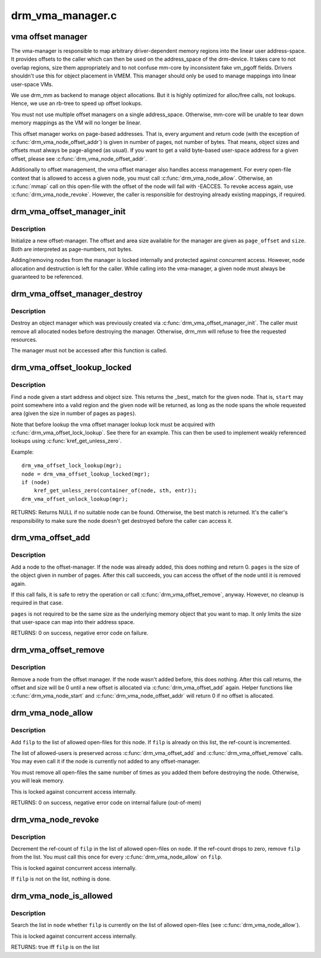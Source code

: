 .. -*- coding: utf-8; mode: rst -*-

=================
drm_vma_manager.c
=================

.. _`vma-offset-manager`:

vma offset manager
==================

The vma-manager is responsible to map arbitrary driver-dependent memory
regions into the linear user address-space. It provides offsets to the
caller which can then be used on the address_space of the drm-device. It
takes care to not overlap regions, size them appropriately and to not
confuse mm-core by inconsistent fake vm_pgoff fields.
Drivers shouldn't use this for object placement in VMEM. This manager should
only be used to manage mappings into linear user-space VMs.

We use drm_mm as backend to manage object allocations. But it is highly
optimized for alloc/free calls, not lookups. Hence, we use an rb-tree to
speed up offset lookups.

You must not use multiple offset managers on a single address_space.
Otherwise, mm-core will be unable to tear down memory mappings as the VM will
no longer be linear.

This offset manager works on page-based addresses. That is, every argument
and return code (with the exception of :c:func:`drm_vma_node_offset_addr`) is given
in number of pages, not number of bytes. That means, object sizes and offsets
must always be page-aligned (as usual).
If you want to get a valid byte-based user-space address for a given offset,
please see :c:func:`drm_vma_node_offset_addr`.

Additionally to offset management, the vma offset manager also handles access
management. For every open-file context that is allowed to access a given
node, you must call :c:func:`drm_vma_node_allow`. Otherwise, an :c:func:`mmap` call on this
open-file with the offset of the node will fail with -EACCES. To revoke
access again, use :c:func:`drm_vma_node_revoke`. However, the caller is responsible
for destroying already existing mappings, if required.


.. _`drm_vma_offset_manager_init`:

drm_vma_offset_manager_init
===========================

.. c:function:: void drm_vma_offset_manager_init (struct drm_vma_offset_manager *mgr, unsigned long page_offset, unsigned long size)

    Initialize new offset-manager

    :param struct drm_vma_offset_manager \*mgr:
        Manager object

    :param unsigned long page_offset:
        Offset of available memory area (page-based)

    :param unsigned long size:
        Size of available address space range (page-based)


.. _`drm_vma_offset_manager_init.description`:

Description
-----------

Initialize a new offset-manager. The offset and area size available for the
manager are given as ``page_offset`` and ``size``\ . Both are interpreted as
page-numbers, not bytes.

Adding/removing nodes from the manager is locked internally and protected
against concurrent access. However, node allocation and destruction is left
for the caller. While calling into the vma-manager, a given node must
always be guaranteed to be referenced.


.. _`drm_vma_offset_manager_destroy`:

drm_vma_offset_manager_destroy
==============================

.. c:function:: void drm_vma_offset_manager_destroy (struct drm_vma_offset_manager *mgr)

    Destroy offset manager

    :param struct drm_vma_offset_manager \*mgr:
        Manager object


.. _`drm_vma_offset_manager_destroy.description`:

Description
-----------

Destroy an object manager which was previously created via
:c:func:`drm_vma_offset_manager_init`. The caller must remove all allocated nodes
before destroying the manager. Otherwise, drm_mm will refuse to free the
requested resources.

The manager must not be accessed after this function is called.


.. _`drm_vma_offset_lookup_locked`:

drm_vma_offset_lookup_locked
============================

.. c:function:: struct drm_vma_offset_node *drm_vma_offset_lookup_locked (struct drm_vma_offset_manager *mgr, unsigned long start, unsigned long pages)

    Find node in offset space

    :param struct drm_vma_offset_manager \*mgr:
        Manager object

    :param unsigned long start:
        Start address for object (page-based)

    :param unsigned long pages:
        Size of object (page-based)


.. _`drm_vma_offset_lookup_locked.description`:

Description
-----------

Find a node given a start address and object size. This returns the _best_
match for the given node. That is, ``start`` may point somewhere into a valid
region and the given node will be returned, as long as the node spans the
whole requested area (given the size in number of pages as ``pages``\ ).

Note that before lookup the vma offset manager lookup lock must be acquired
with :c:func:`drm_vma_offset_lock_lookup`. See there for an example. This can then be
used to implement weakly referenced lookups using :c:func:`kref_get_unless_zero`.

Example::

    drm_vma_offset_lock_lookup(mgr);
    node = drm_vma_offset_lookup_locked(mgr);
    if (node)
        kref_get_unless_zero(container_of(node, sth, entr));
    drm_vma_offset_unlock_lookup(mgr);

RETURNS:
Returns NULL if no suitable node can be found. Otherwise, the best match
is returned. It's the caller's responsibility to make sure the node doesn't
get destroyed before the caller can access it.


.. _`drm_vma_offset_add`:

drm_vma_offset_add
==================

.. c:function:: int drm_vma_offset_add (struct drm_vma_offset_manager *mgr, struct drm_vma_offset_node *node, unsigned long pages)

    Add offset node to manager

    :param struct drm_vma_offset_manager \*mgr:
        Manager object

    :param struct drm_vma_offset_node \*node:
        Node to be added

    :param unsigned long pages:
        Allocation size visible to user-space (in number of pages)


.. _`drm_vma_offset_add.description`:

Description
-----------

Add a node to the offset-manager. If the node was already added, this does
nothing and return 0. ``pages`` is the size of the object given in number of
pages.
After this call succeeds, you can access the offset of the node until it
is removed again.

If this call fails, it is safe to retry the operation or call
:c:func:`drm_vma_offset_remove`, anyway. However, no cleanup is required in that
case.

``pages`` is not required to be the same size as the underlying memory object
that you want to map. It only limits the size that user-space can map into
their address space.

RETURNS:
0 on success, negative error code on failure.


.. _`drm_vma_offset_remove`:

drm_vma_offset_remove
=====================

.. c:function:: void drm_vma_offset_remove (struct drm_vma_offset_manager *mgr, struct drm_vma_offset_node *node)

    Remove offset node from manager

    :param struct drm_vma_offset_manager \*mgr:
        Manager object

    :param struct drm_vma_offset_node \*node:
        Node to be removed


.. _`drm_vma_offset_remove.description`:

Description
-----------

Remove a node from the offset manager. If the node wasn't added before, this
does nothing. After this call returns, the offset and size will be 0 until a
new offset is allocated via :c:func:`drm_vma_offset_add` again. Helper functions like
:c:func:`drm_vma_node_start` and :c:func:`drm_vma_node_offset_addr` will return 0 if no
offset is allocated.


.. _`drm_vma_node_allow`:

drm_vma_node_allow
==================

.. c:function:: int drm_vma_node_allow (struct drm_vma_offset_node *node, struct file *filp)

    Add open-file to list of allowed users

    :param struct drm_vma_offset_node \*node:
        Node to modify

    :param struct file \*filp:
        Open file to add


.. _`drm_vma_node_allow.description`:

Description
-----------

Add ``filp`` to the list of allowed open-files for this node. If ``filp`` is
already on this list, the ref-count is incremented.

The list of allowed-users is preserved across :c:func:`drm_vma_offset_add` and
:c:func:`drm_vma_offset_remove` calls. You may even call it if the node is currently
not added to any offset-manager.

You must remove all open-files the same number of times as you added them
before destroying the node. Otherwise, you will leak memory.

This is locked against concurrent access internally.

RETURNS:
0 on success, negative error code on internal failure (out-of-mem)


.. _`drm_vma_node_revoke`:

drm_vma_node_revoke
===================

.. c:function:: void drm_vma_node_revoke (struct drm_vma_offset_node *node, struct file *filp)

    Remove open-file from list of allowed users

    :param struct drm_vma_offset_node \*node:
        Node to modify

    :param struct file \*filp:
        Open file to remove


.. _`drm_vma_node_revoke.description`:

Description
-----------

Decrement the ref-count of ``filp`` in the list of allowed open-files on ``node``\ .
If the ref-count drops to zero, remove ``filp`` from the list. You must call
this once for every :c:func:`drm_vma_node_allow` on ``filp``\ .

This is locked against concurrent access internally.

If ``filp`` is not on the list, nothing is done.


.. _`drm_vma_node_is_allowed`:

drm_vma_node_is_allowed
=======================

.. c:function:: bool drm_vma_node_is_allowed (struct drm_vma_offset_node *node, struct file *filp)

    Check whether an open-file is granted access

    :param struct drm_vma_offset_node \*node:
        Node to check

    :param struct file \*filp:
        Open-file to check for


.. _`drm_vma_node_is_allowed.description`:

Description
-----------

Search the list in ``node`` whether ``filp`` is currently on the list of allowed
open-files (see :c:func:`drm_vma_node_allow`).

This is locked against concurrent access internally.

RETURNS:
true iff ``filp`` is on the list

